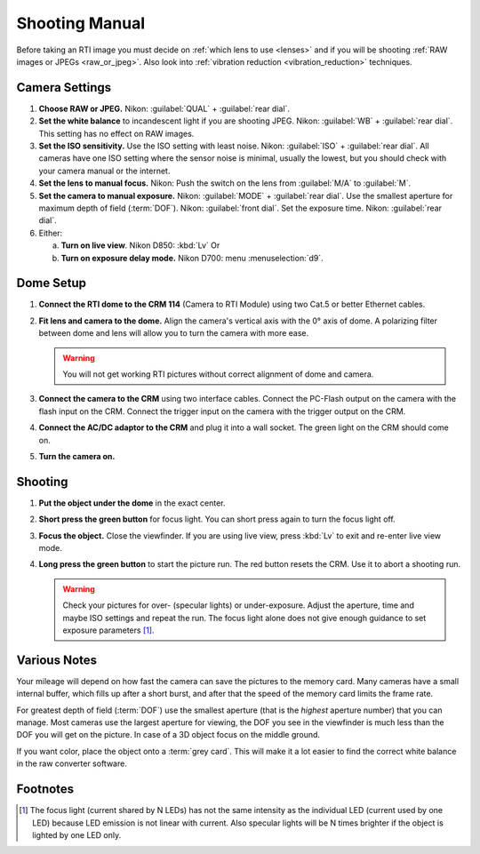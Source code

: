 =================
 Shooting Manual
=================

Before taking an RTI image you must decide on :ref:`which lens to use <lenses>`
and if you will be shooting :ref:`RAW images or JPEGs <raw_or_jpeg>`.  Also look
into :ref:`vibration reduction <vibration_reduction>` techniques.


Camera Settings
===============

1. **Choose RAW or JPEG.** Nikon: :guilabel:`QUAL` + :guilabel:`rear dial`.

2. **Set the white balance** to incandescent light if you are shooting JPEG.
   Nikon: :guilabel:`WB` + :guilabel:`rear dial`.  This setting has no effect on
   RAW images.

3. **Set the ISO sensitivity.** Use the ISO setting with least noise.  Nikon:
   :guilabel:`ISO` + :guilabel:`rear dial`.  All cameras have one ISO setting
   where the sensor noise is minimal, usually the lowest, but you should check
   with your camera manual or the internet.

4. **Set the lens to manual focus.** Nikon: Push the switch on the lens from
   :guilabel:`M/A` to :guilabel:`M`.

5. **Set the camera to manual exposure.** Nikon: :guilabel:`MODE` +
   :guilabel:`rear dial`.  Use the smallest aperture for maximum depth of field (:term:`DOF`).
   Nikon: :guilabel:`front dial`.  Set the exposure time.  Nikon: :guilabel:`rear dial`.

6. Either:

   a) **Turn on live view**.  Nikon D850: :kbd:`Lv`  Or

   b) **Turn on exposure delay mode.** Nikon D700: menu :menuselection:`d9`.


Dome Setup
==========

1. **Connect the RTI dome to the CRM 114** (Camera to RTI Module) using two
   Cat.5 or better Ethernet cables.

2. **Fit lens and camera to the dome.** Align the camera's vertical axis with
   the 0° axis of dome.  A polarizing filter between dome and lens will allow
   you to turn the camera with more ease.

   .. warning::

      You will not get working RTI pictures without correct alignment of dome
      and camera.

3. **Connect the camera to the CRM** using two interface cables.  Connect the
   PC-Flash output on the camera with the flash input on the CRM.  Connect the
   trigger input on the camera with the trigger output on the CRM.

4. **Connect the AC/DC adaptor to the CRM** and plug it into a wall socket.  The
   green light on the CRM should come on.

5. **Turn the camera on.**


Shooting
========

1. **Put the object under the dome** in the exact center.

2. **Short press the green button** for focus light.  You can short press again
   to turn the focus light off.

3. **Focus the object.**  Close the viewfinder.  If you are using live view,
   press :kbd:`Lv` to exit and re-enter live view mode.

4. **Long press the green button** to start the picture run.  The red button
   resets the CRM.  Use it to abort a shooting run.

   .. warning::

      Check your pictures for over- (specular lights) or under-exposure.  Adjust
      the aperture, time and maybe ISO settings and repeat the run.  The focus
      light alone does not give enough guidance to set exposure parameters [#]_.


Various Notes
=============

Your mileage will depend on how fast the camera can save the pictures to the
memory card.  Many cameras have a small internal buffer, which fills up after a
short burst, and after that the speed of the memory card limits the frame rate.

For greatest depth of field (:term:`DOF`) use the smallest aperture (that is the
*highest* aperture number) that you can manage.  Most cameras use the largest
aperture for viewing, the DOF you see in the viewfinder is much less than the
DOF you will get on the picture.  In case of a 3D object focus on the middle
ground.

If you want color, place the object onto a :term:`grey card`.  This will make it
a lot easier to find the correct white balance in the raw converter software.


Footnotes
=========

.. [#] The focus light (current shared by N LEDs) has not the same intensity as
       the individual LED (current used by one LED) because LED emission is not
       linear with current.  Also specular lights will be N times brighter if
       the object is lighted by one LED only.
